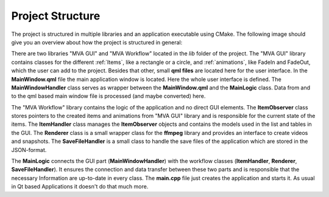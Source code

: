 Project Structure
=================

The project is structured in multiple libraries and an application executable using CMake. The following image should give you an overview about how the project is structured in general:

.. graphviz::


    digraph G {
        compound = true
        subgraph "cluster_mva_gui" {
            "MainWindow.qml" -> MainWindowHandler;
            "QML files" -> "MainWindow.qml"
            label = "MVA GUI";
            subgraph "cluster_mva_gui_items" {
                " ..." [style=dotted];
                AbstractItem -> " ..."
                label = "Items (QML + cpp)";
            }
            subgraph "cluster_mva_gui_animations" {
                "..." [style=dotted];
                AbstractAnimation -> "...";
                label = "Animations";
            }
        }
        subgraph "cluster_mva_app" {
            MainLogic -> "main.cpp";
            label = "MVA Application";
        }
        subgraph "cluster_mva_workflow" {
            ItemObserver -> ItemHandler; 
            Renderer;
            SaveFileHandler; 
            label = "MVA Workflow";
        }
        MainWindowHandler -> MainLogic;
        Renderer -> MainLogic [ltail=cluster_mva_workflow];
        AbstractItem -> "MainWindow.qml" [ltail=cluster_mva_gui_items];
        AbstractItem -> ItemObserver [ltail=cluster_mva_gui_items,style=dotted];
        AbstractAnimation -> ItemObserver [ltail=cluster_mva_gui_animations,style=dotted];
    }

There are two libraries "MVA GUI" and "MVA Workflow" located in the *lib* folder of the project. The "MVA GUI" library contains classes for the different :ref:`Items`, like a rectangle or a circle, and :ref:`animations`, like FadeIn and FadeOut, which the user can add to the project. Besides that other, small **qml files** are located here for the user interface. In the **MainWindow.qml** file the main application window is located. Here the whole user interface is defined. The **MainWindowHandler** class serves as wrapper between the **MainWindow.qml** and the **MainLogic** class. Data from and to the qml based main window file is processed (and maybe converted) here. 

The "MVA Workflow" library contains the logic of the application and no direct GUI elements. The **ItemObserver** class stores pointers to the created items and animations from "MVA GUI" library and is responsible for the current state of the items. The **ItemHandler** class manages the **ItemObserver** objects and contains the models used in the list and tables in the GUI. The **Renderer** class is a small wrapper class for the **ffmpeg** library and provides an interface to create videos and snapshots. The **SaveFileHandler** is a small class to handle the save files of the application which are stored in the JSON-format.

The **MainLogic** connects the GUI part (**MainWindowHandler**) with the workflow classes (**ItemHandler**, **Renderer**, **SaveFileHandler**). It ensures the connection and data transfer between these two parts and is responsible that the necessary Information are up-to-date in every class. The **main.cpp** file just creates the application and starts it. As usual in Qt based Applications it doesn't do that much more.
